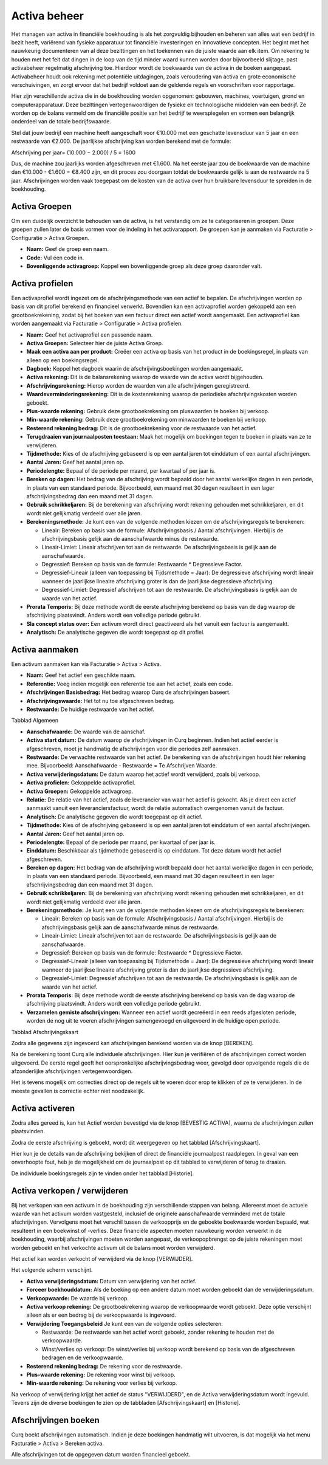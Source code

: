 Activa beheer
=============

Het managen van activa in financiële boekhouding is als het zorgvuldig bijhouden en beheren van alles wat een bedrijf in bezit heeft, variërend van fysieke apparatuur tot financiële investeringen en innovatieve concepten. Het begint met het nauwkeurig documenteren van al deze bezittingen en het toekennen van de juiste waarde aan elk item. Om rekening te houden met het feit dat dingen in de loop van de tijd minder waard kunnen worden door bijvoorbeeld slijtage, past activabeheer regelmatig afschrijving toe. Hierdoor wordt de boekwaarde van de activa in de boeken aangepast. Activabeheer houdt ook rekening met potentiële uitdagingen, zoals veroudering van activa en grote economische verschuivingen, en zorgt ervoor dat het bedrijf voldoet aan de geldende regels en voorschriften voor rapportage.

Hier zijn verschillende activa die in de boekhouding worden opgenomen: gebouwen, machines, voertuigen, grond en computerapparatuur. Deze bezittingen vertegenwoordigen de fysieke en technologische middelen van een bedrijf. Ze worden op de balans vermeld om de financiële positie van het bedrijf te weerspiegelen en vormen een belangrijk onderdeel van de totale bedrijfswaarde.

Stel dat jouw bedrijf een machine heeft aangeschaft voor €10.000 met een geschatte levensduur van 5 jaar en een restwaarde van €2.000. De jaarlijkse afschrijving kan worden berekend met de formule:

Afschrijving per jaar= 
(10.000 − 2.000) / 5 = 1600

Dus, de machine zou jaarlijks worden afgeschreven met €1.600. Na het eerste jaar zou de boekwaarde van de machine dan €10.000 - €1.600 = €8.400 zijn, en dit proces zou doorgaan totdat de boekwaarde gelijk is aan de restwaarde na 5 jaar. Afschrijvingen worden vaak toegepast om de kosten van de activa over hun bruikbare levensduur te spreiden in de boekhouding.

Activa Groepen
--------------

Om een duidelijk overzicht te behouden van de activa, is het verstandig om ze te categoriseren in groepen. Deze groepen zullen later de basis vormen voor de indeling in het activarapport. De groepen kan je aanmaken via Facturatie > Configuratie > Activa Groepen.

.. image:: Activa/activa_beheer001.png

- **Naam:** Geef de groep een naam.
- **Code:** Vul een code in.
- **Bovenliggende activagroep:** Koppel een bovenliggende groep als deze groep daaronder valt.

Activa profielen
----------------

Een activaprofiel wordt ingezet om de afschrijvingsmethode van een actief te bepalen. De afschrijvingen worden op basis van dit profiel berekend en financieel verwerkt. Bovendien kan een activaprofiel worden gekoppeld aan een grootboekrekening, zodat bij het boeken van een factuur direct een actief wordt aangemaakt.
Een activaprofiel kan worden aangemaakt via Facturatie > Configuratie > Activa profielen.

.. image:: Activa/activa_beheer002.png

- **Naam:** Geef het activaprofiel een passende naam.
- **Activa Groepen:** Selecteer hier de juiste Activa Groep.
- **Maak een activa aan per product:** Creëer een activa op basis van het product in de boekingsregel, in plaats van alleen op een boekingsregel.
- **Dagboek:** Koppel het dagboek waarin de afschrijvingsboekingen worden aangemaakt.
- **Activa rekening:** Dit is de balansrekening waarop de waarde van de activa wordt bijgehouden.
- **Afschrijvingsrekening:** Hierop worden de waarden van alle afschrijvingen geregistreerd.
- **Waardeverminderingsrekening:** Dit is de kostenrekening waarop de periodieke afschrijvingskosten worden geboekt.
- **Plus-waarde rekening:** Gebruik deze grootboekrekening om pluswaarden te boeken bij verkoop.
- **Min-waarde rekening:** Gebruik deze grootboekrekening om minwaarden te boeken bij verkoop.
- **Resterend rekening bedrag:** Dit is de grootboekrekening voor de restwaarde van het actief.
- **Terugdraaien van journaalposten toestaan:** Maak het mogelijk om boekingen tegen te boeken in plaats van ze te verwijderen.
- **Tijdmethode:** Kies of de afschrijving gebaseerd is op een aantal jaren tot einddatum of een aantal afschrijvingen.
- **Aantal Jaren:** Geef het aantal jaren op.
- **Periodelengte:** Bepaal of de periode per maand, per kwartaal of per jaar is.
- **Bereken op dagen:** Het bedrag van de afschrijving wordt bepaald door het aantal werkelijke dagen in een periode, in plaats van een standaard periode. Bijvoorbeeld, een maand met 30 dagen resulteert in een lager afschrijvingsbedrag dan een maand met 31 dagen.
- **Gebruik schrikkeljaren:** Bij de berekening van afschrijving wordt rekening gehouden met schrikkeljaren, en dit wordt niet gelijkmatig verdeeld over alle jaren.
- **Berekeningsmethode:** Je kunt een van de volgende methoden kiezen om de afschrijvingsregels te berekenen:
  
  * Lineair: Bereken op basis van de formule: Afschrijvingsbasis / Aantal afschrijvingen. Hierbij is de afschrijvingsbasis gelijk aan de aanschafwaarde minus de restwaarde.
  * Lineair-Limiet: Lineair afschrijven tot aan de restwaarde. De afschrijvingsbasis is gelijk aan de aanschafwaarde.
  * Degressief: Bereken op basis van de formule: Restwaarde * Degressieve Factor.
  * Degressief-Lineair (alleen van toepassing bij Tijdsmethode = Jaar): De degressieve afschrijving wordt lineair wanneer de jaarlijkse lineaire afschrijving groter is dan de jaarlijkse degressieve afschrijving.
  * Degressief-Limiet: Degressief afschrijven tot aan de restwaarde. De afschrijvingsbasis is gelijk aan de waarde van het actief.
  
- **Prorata Temporis:** Bij deze methode wordt de eerste afschrijving berekend op basis van de dag waarop de afschrijving plaatsvindt. Anders wordt een volledige periode gebruikt.
- **Sla concept status over:** Een activum wordt direct geactiveerd als het vanuit een factuur is aangemaakt.
- **Analytisch:** De analytische gegeven die wordt toegepast op dit profiel.

Activa aanmaken
---------------

Een activum aanmaken kan via Facturatie > Activa > Activa.

.. image:: Activa/activa_beheer003.png

- **Naam:** Geef het actief een geschikte naam.
- **Referentie:** Voeg indien mogelijk een referentie toe aan het actief, zoals een code.
- **Afschrijvingen Basisbedrag:** Het bedrag waarop Curq de afschrijvingen baseert.
- **Afschrijvingswaarde:** Het tot nu toe afgeschreven bedrag.
- **Restwaarde:** De huidige restwaarde van het actief.

Tabblad Algemeen

- **Aanschafwaarde:** De waarde van de aanschaf.
- **Activa start datum:** De datum waarop de afschrijvingen in Curq beginnen. Indien het actief eerder is afgeschreven, moet je handmatig de afschrijvingen voor die periodes zelf aanmaken.
- **Restwaarde:** De verwachte restwaarde van het actief. De berekening van de afschrijvingen houdt hier rekening mee. Bijvoorbeeld: Aanschafwaarde - Restwaarde = Te Afschrijven Waarde.
- **Activa verwijderingsdatum:** De datum waarop het actief wordt verwijderd, zoals bij verkoop.
- **Activa profielen:** Gekoppelde activaprofiel.
- **Activa Groepen:** Gekoppelde activagroep.
- **Relatie:** De relatie van het actief, zoals de leverancier van waar het actief is gekocht. Als je direct een actief aanmaakt vanuit een leveranciersfactuur, wordt de relatie automatisch overgenomen vanuit de factuur.
- **Analytisch:** De analytische gegeven die wordt toegepast op dit actief.
- **Tijdmethode:** Kies of de afschrijving gebaseerd is op een aantal jaren tot einddatum of een aantal afschrijvingen.
- **Aantal Jaren:** Geef het aantal jaren op.
- **Periodelengte:** Bepaal of de periode per maand, per kwartaal of per jaar is.
- **Einddatum:** Beschikbaar als tijdmethode gebaseerd is op einddatum. Tot deze datum wordt het actief afgeschreven.
- **Bereken op dagen:** Het bedrag van de afschrijving wordt bepaald door het aantal werkelijke dagen in een periode, in plaats van een standaard periode. Bijvoorbeeld, een maand met 30 dagen resulteert in een lager afschrijvingsbedrag dan een maand met 31 dagen.
- **Gebruik schrikkeljaren:** Bij de berekening van afschrijving wordt rekening gehouden met schrikkeljaren, en dit wordt niet gelijkmatig verdeeld over alle jaren.
- **Berekeningsmethode:** Je kunt een van de volgende methoden kiezen om de afschrijvingsregels te berekenen:
  
  * Lineair: Bereken op basis van de formule: Afschrijvingsbasis / Aantal afschrijvingen. Hierbij is de afschrijvingsbasis gelijk aan de aanschafwaarde minus de restwaarde.
  * Lineair-Limiet: Lineair afschrijven tot aan de restwaarde. De afschrijvingsbasis is gelijk aan de aanschafwaarde.
  * Degressief: Bereken op basis van de formule: Restwaarde * Degressieve Factor.
  * Degressief-Lineair (alleen van toepassing bij Tijdsmethode = Jaar): De degressieve afschrijving wordt lineair wanneer de jaarlijkse lineaire afschrijving groter is dan de jaarlijkse degressieve afschrijving.
  * Degressief-Limiet: Degressief afschrijven tot aan de restwaarde. De afschrijvingsbasis is gelijk aan de waarde van het actief.
  
- **Prorata Temporis:** Bij deze methode wordt de eerste afschrijving berekend op basis van de dag waarop de afschrijving plaatsvindt. Anders wordt een volledige periode gebruikt.
- **Verzamelen gemiste afschrijvingen:** Wanneer een actief wordt gecreëerd in een reeds afgesloten periode, worden de nog uit te voeren afschrijvingen samengevoegd en uitgevoerd in de huidige open periode.

Tabblad Afschrijvingskaart

Zodra alle gegevens zijn ingevoerd kan afschrijvingen berekend worden via de knop [BEREKEN].

.. image:: Activa/activa_beheer004.png

Na de berekening toont Curq alle individuele afschrijvingen. Hier kun je verifiëren of de afschrijvingen correct worden uitgevoerd. De eerste regel geeft het oorspronkelijke afschrijvingsbedrag weer, gevolgd door opvolgende regels die de afzonderlijke afschrijvingen vertegenwoordigen.

Het is tevens mogelijk om correcties direct op de regels uit te voeren door erop te klikken of ze te verwijderen. In de meeste gevallen is correctie echter niet noodzakelijk.

Activa activeren
----------------

Zodra alles gereed is, kan het Actief worden bevestigd via de knop [BEVESTIG ACTIVA], waarna de afschrijvingen zullen plaatsvinden.

.. image:: Activa/activa_beheer005.png

Zodra de eerste afschrijving is geboekt, wordt dit weergegeven op het tabblad [Afschrijvingskaart].

.. image:: Activa/activa_beheer006.png

Hier kun je de details van de afschrijving bekijken of direct de financiële journaalpost raadplegen. In geval van een onverhoopte fout, heb je de mogelijkheid om de journaalpost op dit tabblad te verwijderen of terug te draaien.

.. image:: Activa/activa_beheer007.png

De individuele boekingsregels zijn te vinden onder het tabblad [Historie].

Activa verkopen / verwijderen
-----------------------------
Bij het verkopen van een activum in de boekhouding zijn verschillende stappen van belang. Allereerst moet de actuele waarde van het activum worden vastgesteld, inclusief de originele aanschafwaarde verminderd met de totale afschrijvingen. Vervolgens moet het verschil tussen de verkoopprijs en de geboekte boekwaarde worden bepaald, wat resulteert in een boekwinst of -verlies. Deze financiële aspecten moeten nauwkeurig worden verwerkt in de boekhouding, waarbij afschrijvingen moeten worden aangepast, de verkoopopbrengst op de juiste rekeningen moet worden geboekt en het verkochte activum uit de balans moet worden verwijderd.

Het actief kan worden verkocht of verwijderd via de knop [VERWIJDER].

.. image:: Activa/activa_beheer008.png

Het volgende scherm verschijnt.

.. image:: Activa/activa_beheer009.png

- **Activa verwijderingsdatum:** Datum van verwijdering van het actief.
- **Forceer boekhouddatum:** Als de boeking op een andere datum moet worden geboekt dan de verwijderingsdatum.
- **Verkoopwaarde:** De waarde bij verkoop.
- **Activa verkoop rekening:** De grootboekrekening waarop de verkoopwaarde wordt geboekt. Deze optie verschijnt alleen als er een bedrag bij de verkoopwaarde is ingevoerd.
- **Verwijdering Toegangsbeleid** Je kunt een van de volgende opties selecteren:
 
  * Restwaarde: De restwaarde van het actief wordt geboekt, zonder rekening te houden met de verkoopwaarde.
  * Winst/verlies op verkoop: De winst/verlies bij verkoop wordt berekend op basis van de afgeschreven bedragen en de verkoopwaarde. 

- **Resterend rekening bedrag:** De rekening voor de restwaarde.
- **Plus-waarde rekening:** De rekening voor winst bij verkoop.
- **Min-waarde rekening:** De rekening voor verlies bij verkoop.

Na verkoop of verwijdering krijgt het actief de status "VERWIJDERD", en de Activa verwijderingsdatum wordt ingevuld. Tevens zijn de diverse boekingen te zien op de tabbladen [Afschrijvingskaart] en [Historie].

Afschrijvingen boeken
---------------------

Curq boekt afschrijvingen automatisch. Indien je deze boekingen handmatig wilt uitvoeren, is dat mogelijk via het menu Facturatie > Activa > Bereken activa.

.. image:: Activa/activa_beheer010.png

Alle afschrijvingen tot de opgegeven datum worden financieel geboekt.
